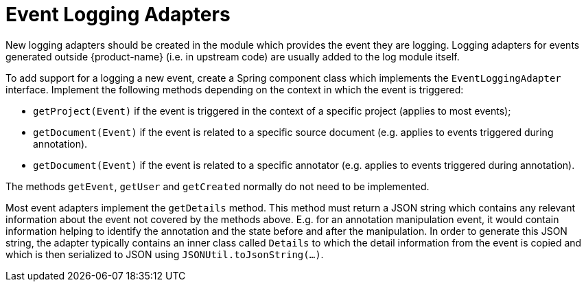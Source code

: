 // Licensed to the Technische Universität Darmstadt under one
// or more contributor license agreements.  See the NOTICE file
// distributed with this work for additional information
// regarding copyright ownership.  The Technische Universität Darmstadt 
// licenses this file to you under the Apache License, Version 2.0 (the
// "License"); you may not use this file except in compliance
// with the License.
//  
// http://www.apache.org/licenses/LICENSE-2.0
// 
// Unless required by applicable law or agreed to in writing, software
// distributed under the License is distributed on an "AS IS" BASIS,
// WITHOUT WARRANTIES OR CONDITIONS OF ANY KIND, either express or implied.
// See the License for the specific language governing permissions and
// limitations under the License.

[[sect_log_adapter]]
= Event Logging Adapters

New logging adapters should be created in the module which provides the event they are logging.
Logging adapters for events generated outside {product-name} (i.e. in upstream code) are usually
added to the log module itself.

To add support for a logging a new event, create a Spring component class which implements the
`EventLoggingAdapter` interface. Implement the following methods depending on the context in which
the event is triggered:

* `getProject(Event)` if the event is triggered in the context of a specific project (applies to most
  events);
* `getDocument(Event)` if the event is related to a specific source document (e.g. applies to
  events triggered during annotation).
* `getDocument(Event)` if the event is related to a specific annotator (e.g. applies to
  events triggered during annotation).

The methods `getEvent`, `getUser` and `getCreated` normally do not need to be implemented.

Most event adapters implement the `getDetails` method. This method must return a JSON string which
contains any relevant information about the event not covered by the methods above. E.g. for an
annotation manipulation event, it would contain information helping to identify the annotation and
the state before and after the manipulation. In order to generate this JSON string, the adapter
typically contains an inner class called `Details` to which the detail information from the event
is copied and which is then serialized to JSON using `JSONUtil.toJsonString(...)`.
